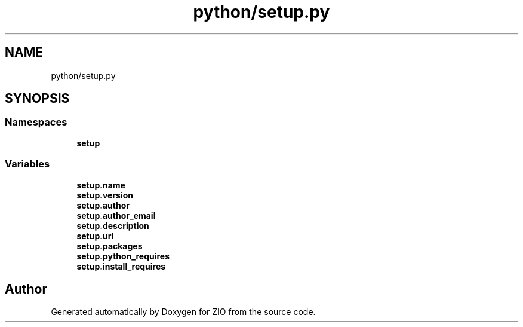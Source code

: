 .TH "python/setup.py" 3 "Tue Feb 4 2020" "ZIO" \" -*- nroff -*-
.ad l
.nh
.SH NAME
python/setup.py
.SH SYNOPSIS
.br
.PP
.SS "Namespaces"

.in +1c
.ti -1c
.RI " \fBsetup\fP"
.br
.in -1c
.SS "Variables"

.in +1c
.ti -1c
.RI "\fBsetup\&.name\fP"
.br
.ti -1c
.RI "\fBsetup\&.version\fP"
.br
.ti -1c
.RI "\fBsetup\&.author\fP"
.br
.ti -1c
.RI "\fBsetup\&.author_email\fP"
.br
.ti -1c
.RI "\fBsetup\&.description\fP"
.br
.ti -1c
.RI "\fBsetup\&.url\fP"
.br
.ti -1c
.RI "\fBsetup\&.packages\fP"
.br
.ti -1c
.RI "\fBsetup\&.python_requires\fP"
.br
.ti -1c
.RI "\fBsetup\&.install_requires\fP"
.br
.in -1c
.SH "Author"
.PP 
Generated automatically by Doxygen for ZIO from the source code\&.
